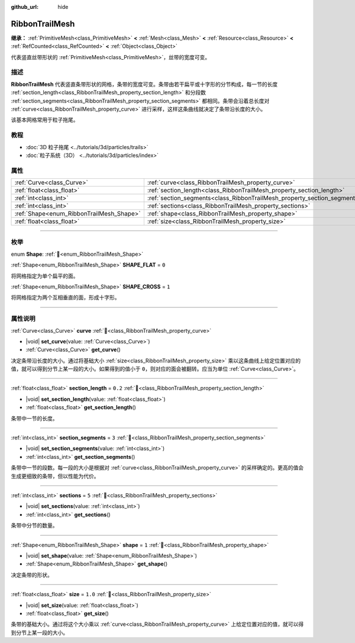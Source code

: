 :github_url: hide

.. DO NOT EDIT THIS FILE!!!
.. Generated automatically from Godot engine sources.
.. Generator: https://github.com/godotengine/godot/tree/4.4/doc/tools/make_rst.py.
.. XML source: https://github.com/godotengine/godot/tree/4.4/doc/classes/RibbonTrailMesh.xml.

.. _class_RibbonTrailMesh:

RibbonTrailMesh
===============

**继承：** :ref:`PrimitiveMesh<class_PrimitiveMesh>` **<** :ref:`Mesh<class_Mesh>` **<** :ref:`Resource<class_Resource>` **<** :ref:`RefCounted<class_RefCounted>` **<** :ref:`Object<class_Object>`

代表竖直丝带形状的 :ref:`PrimitiveMesh<class_PrimitiveMesh>`\ ，丝带的宽度可变。

.. rst-class:: classref-introduction-group

描述
----

**RibbonTrailMesh** 代表竖直条带形状的网格，条带的宽度可变。条带由若干扁平或十字形的分节构成，每一节的长度 :ref:`section_length<class_RibbonTrailMesh_property_section_length>` 和分段数 :ref:`section_segments<class_RibbonTrailMesh_property_section_segments>` 都相同。条带会沿着总长度对 :ref:`curve<class_RibbonTrailMesh_property_curve>` 进行采样，这样这条曲线就决定了条带沿长度的大小。

该基本网格常用于粒子拖尾。

.. rst-class:: classref-introduction-group

教程
----

- :doc:`3D 粒子拖尾 <../tutorials/3d/particles/trails>`

- :doc:`粒子系统（3D） <../tutorials/3d/particles/index>`

.. rst-class:: classref-reftable-group

属性
----

.. table::
   :widths: auto

   +------------------------------------------+--------------------------------------------------------------------------+---------+
   | :ref:`Curve<class_Curve>`                | :ref:`curve<class_RibbonTrailMesh_property_curve>`                       |         |
   +------------------------------------------+--------------------------------------------------------------------------+---------+
   | :ref:`float<class_float>`                | :ref:`section_length<class_RibbonTrailMesh_property_section_length>`     | ``0.2`` |
   +------------------------------------------+--------------------------------------------------------------------------+---------+
   | :ref:`int<class_int>`                    | :ref:`section_segments<class_RibbonTrailMesh_property_section_segments>` | ``3``   |
   +------------------------------------------+--------------------------------------------------------------------------+---------+
   | :ref:`int<class_int>`                    | :ref:`sections<class_RibbonTrailMesh_property_sections>`                 | ``5``   |
   +------------------------------------------+--------------------------------------------------------------------------+---------+
   | :ref:`Shape<enum_RibbonTrailMesh_Shape>` | :ref:`shape<class_RibbonTrailMesh_property_shape>`                       | ``1``   |
   +------------------------------------------+--------------------------------------------------------------------------+---------+
   | :ref:`float<class_float>`                | :ref:`size<class_RibbonTrailMesh_property_size>`                         | ``1.0`` |
   +------------------------------------------+--------------------------------------------------------------------------+---------+

.. rst-class:: classref-section-separator

----

.. rst-class:: classref-descriptions-group

枚举
----

.. _enum_RibbonTrailMesh_Shape:

.. rst-class:: classref-enumeration

enum **Shape**: :ref:`🔗<enum_RibbonTrailMesh_Shape>`

.. _class_RibbonTrailMesh_constant_SHAPE_FLAT:

.. rst-class:: classref-enumeration-constant

:ref:`Shape<enum_RibbonTrailMesh_Shape>` **SHAPE_FLAT** = ``0``

将网格指定为单个扁平的面。

.. _class_RibbonTrailMesh_constant_SHAPE_CROSS:

.. rst-class:: classref-enumeration-constant

:ref:`Shape<enum_RibbonTrailMesh_Shape>` **SHAPE_CROSS** = ``1``

将网格指定为两个互相垂直的面，形成十字形。

.. rst-class:: classref-section-separator

----

.. rst-class:: classref-descriptions-group

属性说明
--------

.. _class_RibbonTrailMesh_property_curve:

.. rst-class:: classref-property

:ref:`Curve<class_Curve>` **curve** :ref:`🔗<class_RibbonTrailMesh_property_curve>`

.. rst-class:: classref-property-setget

- |void| **set_curve**\ (\ value\: :ref:`Curve<class_Curve>`\ )
- :ref:`Curve<class_Curve>` **get_curve**\ (\ )

决定条带沿长度的大小。通过将基础大小 :ref:`size<class_RibbonTrailMesh_property_size>` 乘以这条曲线上给定位置对应的值，就可以得到分节上某一段的大小。如果得到的值小于 ``0``\ ，则对应的面会被翻转。应当为单位 :ref:`Curve<class_Curve>`\ 。

.. rst-class:: classref-item-separator

----

.. _class_RibbonTrailMesh_property_section_length:

.. rst-class:: classref-property

:ref:`float<class_float>` **section_length** = ``0.2`` :ref:`🔗<class_RibbonTrailMesh_property_section_length>`

.. rst-class:: classref-property-setget

- |void| **set_section_length**\ (\ value\: :ref:`float<class_float>`\ )
- :ref:`float<class_float>` **get_section_length**\ (\ )

条带中一节的长度。

.. rst-class:: classref-item-separator

----

.. _class_RibbonTrailMesh_property_section_segments:

.. rst-class:: classref-property

:ref:`int<class_int>` **section_segments** = ``3`` :ref:`🔗<class_RibbonTrailMesh_property_section_segments>`

.. rst-class:: classref-property-setget

- |void| **set_section_segments**\ (\ value\: :ref:`int<class_int>`\ )
- :ref:`int<class_int>` **get_section_segments**\ (\ )

条带中一节的段数。每一段的大小是根据对 :ref:`curve<class_RibbonTrailMesh_property_curve>` 的采样确定的。更高的值会生成更细致的条带，但以性能为代价。

.. rst-class:: classref-item-separator

----

.. _class_RibbonTrailMesh_property_sections:

.. rst-class:: classref-property

:ref:`int<class_int>` **sections** = ``5`` :ref:`🔗<class_RibbonTrailMesh_property_sections>`

.. rst-class:: classref-property-setget

- |void| **set_sections**\ (\ value\: :ref:`int<class_int>`\ )
- :ref:`int<class_int>` **get_sections**\ (\ )

条带中分节的数量。

.. rst-class:: classref-item-separator

----

.. _class_RibbonTrailMesh_property_shape:

.. rst-class:: classref-property

:ref:`Shape<enum_RibbonTrailMesh_Shape>` **shape** = ``1`` :ref:`🔗<class_RibbonTrailMesh_property_shape>`

.. rst-class:: classref-property-setget

- |void| **set_shape**\ (\ value\: :ref:`Shape<enum_RibbonTrailMesh_Shape>`\ )
- :ref:`Shape<enum_RibbonTrailMesh_Shape>` **get_shape**\ (\ )

决定条带的形状。

.. rst-class:: classref-item-separator

----

.. _class_RibbonTrailMesh_property_size:

.. rst-class:: classref-property

:ref:`float<class_float>` **size** = ``1.0`` :ref:`🔗<class_RibbonTrailMesh_property_size>`

.. rst-class:: classref-property-setget

- |void| **set_size**\ (\ value\: :ref:`float<class_float>`\ )
- :ref:`float<class_float>` **get_size**\ (\ )

条带的基础大小。通过将这个大小乘以 :ref:`curve<class_RibbonTrailMesh_property_curve>` 上给定位置对应的值，就可以得到分节上某一段的大小。

.. |virtual| replace:: :abbr:`virtual (本方法通常需要用户覆盖才能生效。)`
.. |const| replace:: :abbr:`const (本方法无副作用，不会修改该实例的任何成员变量。)`
.. |vararg| replace:: :abbr:`vararg (本方法除了能接受在此处描述的参数外，还能够继续接受任意数量的参数。)`
.. |constructor| replace:: :abbr:`constructor (本方法用于构造某个类型。)`
.. |static| replace:: :abbr:`static (调用本方法无需实例，可直接使用类名进行调用。)`
.. |operator| replace:: :abbr:`operator (本方法描述的是使用本类型作为左操作数的有效运算符。)`
.. |bitfield| replace:: :abbr:`BitField (这个值是由下列位标志构成位掩码的整数。)`
.. |void| replace:: :abbr:`void (无返回值。)`
